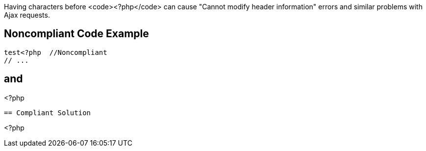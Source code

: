 Having characters before <code><?php</code> can cause "Cannot modify header information" errors and similar problems with Ajax requests.


== Noncompliant Code Example

----
test<?php  //Noncompliant
// ...
----
and
----
// Noncompliant; newline before opening tag
<?php
// ...
----


== Compliant Solution

----
<?php  
// ...
----



